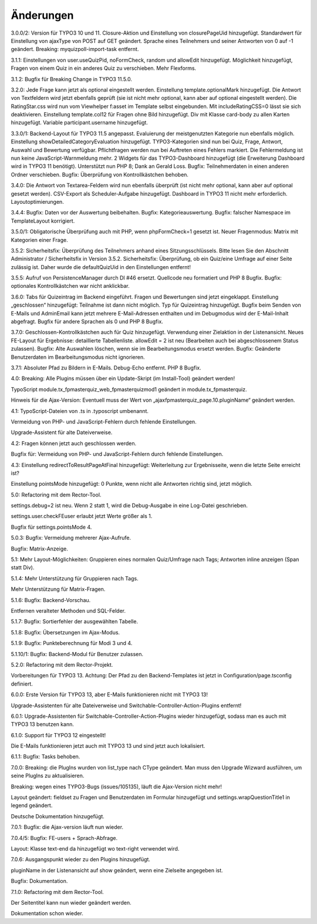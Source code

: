 ﻿.. include:: /Includes.rst.txt

.. _changelog:

Änderungen
==========

3.0.0/2:
Version für TYPO3 10 und 11.
Closure-Aktion und Einstellung von closurePageUid hinzugefügt.
Standardwert für Einstellung von ajaxType von POST auf GET geändert.
Sprache eines Teilnehmers und seiner Antworten von 0 auf -1 geändert.
Breaking: myquizpoll-import-task entfernt.

3.1.1:
Einstellungen von user.useQuizPid, noFormCheck, random und allowEdit hinzugefügt.
Möglichkeit hinzugefügt, Fragen von einem Quiz in ein anderes Quiz zu verschieben.
Mehr Flexforms.

3.1.2:
Bugfix für Breaking Change in TYPO3 11.5.0.

3.2.0:
Jede Frage kann jetzt als optional eingestellt werden. Einstellung template.optionalMark hinzugefügt.
Die Antwort von Textfeldern wird jetzt ebenfalls geprüft (sie ist nicht mehr optional, kann aber auf optional eingestellt werden).
Die RatingStar.css wird nun vom Viewhelper f:asset im Template selbst eingebunden. Mit includeRatingCSS=0 lässt sie sich deaktivieren.
Einstellung template.col12 für Fragen ohne Bild hinzugefügt.
Div mit Klasse card-body zu allen Karten hinzugefügt.
Variable participant.username hinzugefügt.

3.3.0/1:
Backend-Layout für TYPO3 11.5 angepasst.
Evaluierung der meistgenutzten Kategorie nun ebenfalls möglich. Einstellung showDetailedCategoryEvaluation hinzugefügt.
TYPO3-Kategorien sind nun bei Quiz, Frage, Antwort, Auswahl und Bewertung verfügbar.
Pflichtfragen werden nun bei Auftreten eines Fehlers markiert. Die Fehlermeldung ist nun keine JavaScript-Warnmeldung mehr.
2 Widgets für das TYPO3-Dashboard hinzugefügt (die Erweiterung Dashboard wird in TYPO3 11 benötigt).
Unterstützt nun PHP 8; Dank an Gerald Loss.
Bugfix: Teilnehmerdaten in einen anderen Ordner verschieben.
Bugfix: Überprüfung von Kontrollkästchen behoben.

3.4.0:
Die Antwort von Textarea-Feldern wird nun ebenfalls überprüft (ist nicht mehr optional, kann aber auf optional gesetzt werden).
CSV-Export als Scheduler-Aufgabe hinzugefügt.
Dashboard in TYPO3 11 nicht mehr erforderlich.
Layoutoptimierungen.

3.4.4:
Bugfix: Daten vor der Auswertung beibehalten.
Bugfix: Kategorieauswertung.
Bugfix: falscher Namespace im TemplateLayout korrigiert.

3.5.0/1:
Obligatorische Überprüfung auch mit PHP, wenn phpFormCheck=1 gesetzt ist.
Neuer Fragenmodus: Matrix mit Kategorien einer Frage.

3.5.2:
Sicherheitsfix: Überprüfung des Teilnehmers anhand eines Sitzungsschlüssels.
Bitte lesen Sie den Abschnitt Administrator / Sicherheitsfix in Version 3.5.2.
Sicherheitsfix: Überprüfung, ob ein Quiz/eine Umfrage auf einer Seite zulässig ist.
Daher wurde die defaultQuizUid in den Einstellungen entfernt!

3.5.5:
Aufruf von PersistenceManager durch DI #46 ersetzt.
Quellcode neu formatiert und PHP 8 Bugfix.
Bugfix: optionales Kontrollkästchen war nicht anklickbar.

3.6.0:
Tabs für Quizeintrag im Backend eingeführt. Fragen und Bewertungen sind jetzt eingeklappt.
Einstellung „geschlossen“ hinzugefügt: Teilnahme ist dann nicht möglich.
Typ für Quizeintrag hinzugefügt.
Bugfix beim Senden von E-Mails und AdminEmail kann jetzt mehrere E-Mail-Adressen enthalten und im Debugmodus wird der E-Mail-Inhalt abgefragt.
Bugfix für andere Sprachen als 0 und PHP 8 Bugfix.

3.7.0:
Geschlossen-Kontrollkästchen auch für Quiz hinzugefügt.
Verwendung einer Zielaktion in der Listenansicht.
Neues FE-Layout für Ergebnisse: detaillierte Tabellenliste.
allowEdit = 2 ist neu (Bearbeiten auch bei abgeschlossenem Status zulassen).
Bugfix: Alte Auswahlen löschen, wenn sie im Bearbeitungsmodus ersetzt werden.
Bugfix: Geänderte Benutzerdaten im Bearbeitungsmodus nicht ignorieren.

3.7.1:
Absoluter Pfad zu Bildern in E-Mails.
Debug-Echo entfernt.
PHP 8 Bugfix.

4.0:
Breaking: Alle Plugins müssen über ein Update-Skript (im Install-Tool) geändert werden!

TypoScript module.tx_fpmasterquiz_web_fpmasterquizmod1 geändert in module.tx_fpmasterquiz.

Hinweis für die Ajax-Version: Eventuell muss der Wert von „ajaxfpmasterquiz_page.10.pluginName“ geändert werden.

4.1:
TypoScript-Dateien von .ts in .typoscript umbenannt.

Vermeidung von PHP- und JavaScript-Fehlern durch fehlende Einstellungen.

Upgrade-Assistent für alte Dateiverweise.

4.2:
Fragen können jetzt auch geschlossen werden.

Bugfix für: Vermeidung von PHP- und JavaScript-Fehlern durch fehlende Einstellungen.

4.3:
Einstellung redirectToResultPageAtFinal hinzugefügt: Weiterleitung zur Ergebnisseite, wenn die letzte Seite erreicht ist?

Einstellung pointsMode hinzugefügt: 0 Punkte, wenn nicht alle Antworten richtig sind, jetzt möglich.

5.0:
Refactoring mit dem Rector-Tool.

settings.debug=2 ist neu. Wenn 2 statt 1, wird die Debug-Ausgabe in eine Log-Datei geschrieben.

settings.user.checkFEuser erlaubt jetzt Werte größer als 1.

Bugfix für settings.pointsMode 4.

5.0.3:
Bugfix: Vermeidung mehrerer Ajax-Aufrufe.

Bugfix: Matrix-Anzeige.

5.1:
Mehr Layout-Möglichkeiten: Gruppieren eines normalen Quiz/Umfrage nach Tags; Antworten inline anzeigen (Span statt Div).

5.1.4:
Mehr Unterstützung für Gruppieren nach Tags.

Mehr Unterstützung für Matrix-Fragen.

5.1.6:
Bugfix: Backend-Vorschau.

Entfernen veralteter Methoden und SQL-Felder.

5.1.7:
Bugfix: Sortierfehler der ausgewählten Tabelle.

5.1.8:
Bugfix: Übersetzungen im Ajax-Modus.

5.1.9:
Bugfix: Punkteberechnung für Modi 3 und 4.

5.1.10/1:
Bugfix: Backend-Modul für Benutzer zulassen.

5.2.0:
Refactoring mit dem Rector-Projekt.

Vorbereitungen für TYPO3 13. Achtung: Der Pfad zu den Backend-Templates ist jetzt in Configuration/page.tsconfig definiert.

6.0.0:
Erste Version für TYPO3 13, aber E-Mails funktionieren nicht mit TYPO3 13!

Upgrade-Assistenten für alte Dateiverweise und Switchable-Controller-Action-Plugins entfernt!

6.0.1:
Upgrade-Assistenten für Switchable-Controller-Action-Plugins wieder hinzugefügt, sodass man es auch mit TYPO3 13 benutzen kann.

6.1.0:
Support für TYPO3 12 eingestellt!

Die E-Mails funktionieren jetzt auch mit TYPO3 13 und sind jetzt auch lokalisiert.

6.1.1:
Bugfix: Tasks behoben.

7.0.0:
Breaking: die PlugIns wurden von list_type nach CType geändert.
Man muss den Upgrade Wizward ausführen, um seine PlugIns zu aktualisieren.

Breaking: wegen eines TYPO3-Bugs (issues/105135), läuft die Ajax-Version nicht mehr!

Layout geändert: fieldset zu Fragen und Benutzerdaten im Formular hinzugefügt und
settings.wrapQuestionTitle1 in legend geändert.

Deutsche Dokumentation hinzugefügt.

7.0.1:
Bugfix: die Ajax-version läuft nun wieder.

7.0.4/5:
Bugfix: FE-users + Sprach-Abfrage.

Layout: Klasse text-end da hinzugefügt wo text-right verwendet wird.

7.0.6:
Ausgangspunkt wieder zu den Plugins hinzugefügt.

pluginName in der Listenansicht auf show geändert, wenn eine Zielseite angegeben ist.

Bugfix: Dokumentation.

7.1.0:
Refactoring mit dem Rector-Tool.

Der Seitentitel kann nun wieder geändert werden.

Dokumentation schon wieder.
